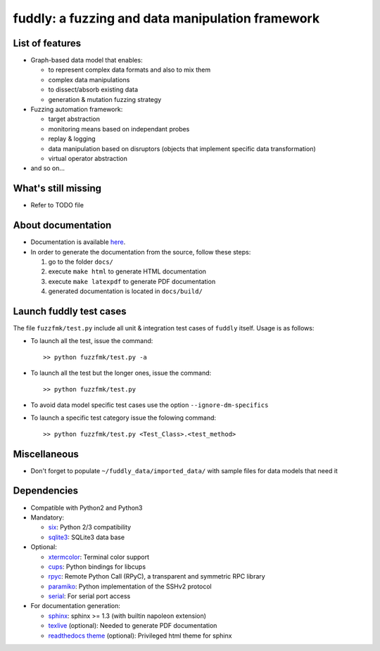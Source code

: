 fuddly: a fuzzing and data manipulation framework
=================================================

|docs|

.. |docs| image:: https://readthedocs.org/projects/fuddly/badge/?version=develop
   :target: https://readthedocs.org/projects/fuddly/?badge=develop
   :alt: Documentation


List of features
----------------
+ Graph-based data model that enables:

  - to represent complex data formats and also to mix them
  - complex data manipulations
  - to dissect/absorb existing data
  - generation & mutation fuzzing strategy

+ Fuzzing automation framework:

  - target abstraction
  - monitoring means based on independant probes
  - replay & logging
  - data manipulation based on disruptors (objects that implement
    specific data transformation)
  - virtual operator abstraction

+ and so on...

What's still missing
--------------------
+ Refer to TODO file

About documentation
-------------------
+ Documentation is available `here`_.
+ In order to generate the documentation from the source, follow these steps:

  #. go to the folder ``docs/``
  #. execute ``make html`` to generate HTML documentation
  #. execute ``make latexpdf`` to generate PDF documentation
  #. generated documentation is located in ``docs/build/``

.. _here: http://fuddly.readthedocs.org


Launch fuddly test cases
------------------------

The file ``fuzzfmk/test.py`` include all unit & integration test cases
of ``fuddly`` itself. Usage is as follows:

- To launch all the test, issue the command::

    >> python fuzzfmk/test.py -a

- To launch all the test but the longer ones, issue the command::

    >> python fuzzfmk/test.py

- To avoid data model specific test cases use the option ``--ignore-dm-specifics``

- To launch a specific test category issue the folowing command::

    >> python fuzzfmk/test.py <Test_Class>.<test_method>


Miscellaneous
-------------
+ Don't forget to populate ``~/fuddly_data/imported_data/`` with sample files for data
  models that need it

Dependencies
------------
+ Compatible with Python2 and Python3
+ Mandatory:

  - `six`_: Python 2/3 compatibility
  - `sqlite3`_: SQLite3 data base

+ Optional:

  - `xtermcolor`_: Terminal color support
  - `cups`_: Python bindings for libcups
  - `rpyc`_: Remote Python Call (RPyC), a transparent and symmetric RPC library
  - `paramiko`_: Python implementation of the SSHv2 protocol
  - `serial`_: For serial port access

+ For documentation generation:

  - `sphinx`_: sphinx >= 1.3 (with builtin napoleon extension)
  - `texlive`_ (optional): Needed to generate PDF documentation
  - `readthedocs theme`_ (optional): Privileged html theme for sphinx

.. _six: http://pythonhosted.org/six/
.. _sqlite3: https://www.sqlite.org/
.. _xtermcolor: https://github.com/broadinstitute/xtermcolor
.. _cups: https://pypi.python.org/pypi/pycups
.. _rpyc: https://pypi.python.org/pypi/rpyc
.. _paramiko: http://www.paramiko.org/
.. _serial: https://github.com/pyserial/pyserial
.. _sphinx: http://sphinx-doc.org/
.. _texlive: https://www.tug.org/texlive/
.. _readthedocs theme: https://github.com/snide/sphinx_rtd_theme

